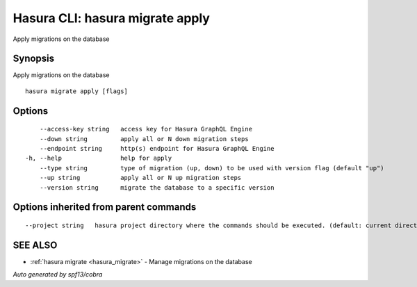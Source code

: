 .. _hasura_migrate_apply:

Hasura CLI: hasura migrate apply
--------------------------------

Apply migrations on the database

Synopsis
~~~~~~~~


Apply migrations on the database

::

  hasura migrate apply [flags]

Options
~~~~~~~

::

      --access-key string   access key for Hasura GraphQL Engine
      --down string         apply all or N down migration steps
      --endpoint string     http(s) endpoint for Hasura GraphQL Engine
  -h, --help                help for apply
      --type string         type of migration (up, down) to be used with version flag (default "up")
      --up string           apply all or N up migration steps
      --version string      migrate the database to a specific version

Options inherited from parent commands
~~~~~~~~~~~~~~~~~~~~~~~~~~~~~~~~~~~~~~

::

      --project string   hasura project directory where the commands should be executed. (default: current directory)

SEE ALSO
~~~~~~~~

* :ref:`hasura migrate <hasura_migrate>` 	 - Manage migrations on the database

*Auto generated by spf13/cobra*
